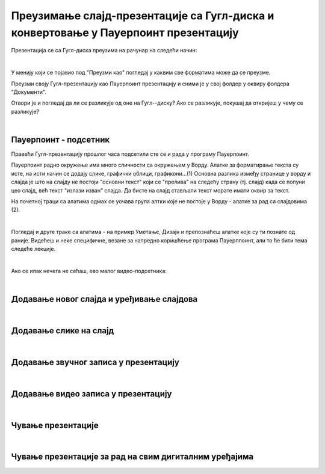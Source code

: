Преузимање слајд-презентације са Гугл-диска и конвертовање у Пауерпоинт презентацију
====================================================================================

Презентација се са Гугл-диска преузима на рачунар на следећи начин:

.. image:: ../../_images/w8_konvertovanje.png
   :width: 600px   
   :align: center

|

У менију који се појавио под "Преузми као" погледај у каквим све форматима може да се преузме. 

Преузми своју Гугл-презентацију као Пауерпоинт презентацију и сними је у свој фолдер у оквиру фолдера "Документи".

Отвори је и погледај да ли се разликује од оне на Гугл--диску? Ако се разликује, покушај да откријеш у чему се разликује?

|

**Пауерпоинт - подсетник**
--------------------------

Правећи Гугл-презентацију прошлог часа подсетили сте се и рада у програму Пауерпоинт. 

Пауерпоинт радно окружење има много сличности са окружењем у Ворду. Алатке за форматирање текста су исте, на исти начин се додају слике, графички облици, графикони...(1) Основна разлика између странице у ворду и слајда је што на слајду не постоји "основни текст" који се "прелива" на следећу страну (тј. слајд) када се попуни цео слајд, већ текст "излази изван" слајда. Да бисте на слајд стављали текст морате имати оквир за текст.

На почетној траци са алатима одмах се уочава група алтки које не постоје у Ворду - алатке за рад са слајдовима (2).

.. image:: ../../_images/w8_ppt1.png
   :width: 800px   
   :align: center

|

Погледај и друге траке са алатима - на пример Уметање, Дизајн  и препознаћеш алатке које  су ти познате од раније. Видећеш и неке специфичне, везане за напредно коришћење програма Пауерппоинт, али то ће бити тема следеће лекције.


|

Ако се ипак нечега не сећаш, ево малог видео-подсетника:

|

Додавање новог слајда и уређивање слајдова
------------------------------------------

.. ytpopup:: PYx59pBNloo
    :width: 735
    :height: 415
    :align: center 

|

Додавање слике на слајд
-----------------------

.. ytpopup:: 2o-tzRQJOeg
    :width: 735
    :height: 415
    :align: center 

|

Додавање звучног записа у презентацију
--------------------------------------

.. ytpopup:: OwAUUkZo3yA
    :width: 735
    :height: 415
    :align: center 

|

Додавање видео записа у презентацију
------------------------------------

.. ytpopup:: y-7Qp_FWNuM
    :width: 735
    :height: 415
    :align: center 

|

Чување презентације
--------------------

.. ytpopup:: p6ImC-1gr0k
    :width: 735
    :height: 415
    :align: center 

|

Чување презентације за рад на свим дигиталним уређајима
-------------------------------------------------------

.. ytpopup:: xKui0wev_QM
    :width: 735
    :height: 415
    :align: center 

